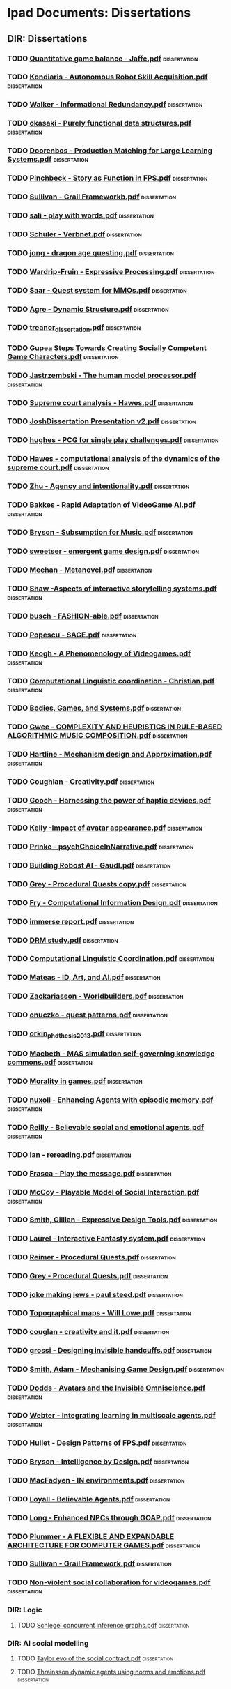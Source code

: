 * Ipad Documents: Dissertations
** DIR: Dissertations
*** TODO [[file:///Users/jgrey/Desktop/IPAD_MAIN/Dissertations/Quantitative game balance - Jaffe.pdf][Quantitative game balance - Jaffe.pdf]]                                  :dissertation:
*** TODO [[file:///Users/jgrey/Desktop/IPAD_MAIN/Dissertations/Kondiaris - Autonomous Robot Skill Acquisition.pdf][Kondiaris - Autonomous Robot Skill Acquisition.pdf]]                     :dissertation:
*** TODO [[file:///Users/jgrey/Desktop/IPAD_MAIN/Dissertations/Walker - Informational Redundancy.pdf][Walker - Informational Redundancy.pdf]]                                  :dissertation:
*** TODO [[file:///Users/jgrey/Desktop/IPAD_MAIN/Dissertations/okasaki - Purely functional data structures.pdf][okasaki - Purely functional data structures.pdf]]                        :dissertation:
*** TODO [[file:///Users/jgrey/Desktop/IPAD_MAIN/Dissertations/Doorenbos - Production Matching for Large Learning Systems.pdf][Doorenbos - Production Matching for Large Learning Systems.pdf]]         :dissertation:
*** TODO [[file:///Users/jgrey/Desktop/IPAD_MAIN/Dissertations/Pinchbeck - Story as Function in FPS.pdf][Pinchbeck - Story as Function in FPS.pdf]]                               :dissertation:
*** TODO [[file:///Users/jgrey/Desktop/IPAD_MAIN/Dissertations/Sullivan - Grail Frameworkb.pdf][Sullivan - Grail Frameworkb.pdf]]                                        :dissertation:
*** TODO [[file:///Users/jgrey/Desktop/IPAD_MAIN/Dissertations/sali - play with words.pdf][sali - play with words.pdf]]                                             :dissertation:
*** TODO [[file:///Users/jgrey/Desktop/IPAD_MAIN/Dissertations/Schuler - Verbnet.pdf][Schuler - Verbnet.pdf]]                                                  :dissertation:
*** TODO [[file:///Users/jgrey/Desktop/IPAD_MAIN/Dissertations/jong - dragon age questing.pdf][jong - dragon age questing.pdf]]                                         :dissertation:
*** TODO [[file:///Users/jgrey/Desktop/IPAD_MAIN/Dissertations/Wardrip-Fruin - Expressive Processing.pdf][Wardrip-Fruin - Expressive Processing.pdf]]                              :dissertation:
*** TODO [[file:///Users/jgrey/Desktop/IPAD_MAIN/Dissertations/Saar - Quest system for MMOs.pdf][Saar - Quest system for MMOs.pdf]]                                       :dissertation:
*** TODO [[file:///Users/jgrey/Desktop/IPAD_MAIN/Dissertations/Agre - Dynamic Structure.pdf][Agre - Dynamic Structure.pdf]]                                           :dissertation:
*** TODO [[file:///Users/jgrey/Desktop/IPAD_MAIN/Dissertations/treanor_dissertation.pdf][treanor_dissertation.pdf]]                                               :dissertation:
*** TODO [[file:///Users/jgrey/Desktop/IPAD_MAIN/Dissertations/Gupea Steps Towards Creating Socially Competent Game Characters.pdf][Gupea Steps Towards Creating Socially Competent Game Characters.pdf]]    :dissertation:
*** TODO [[file:///Users/jgrey/Desktop/IPAD_MAIN/Dissertations/Jastrzembski - The human model processor.pdf][Jastrzembski - The human model processor.pdf]]                           :dissertation:
*** TODO [[file:///Users/jgrey/Desktop/IPAD_MAIN/Dissertations/Supreme court analysis - Hawes.pdf][Supreme court analysis - Hawes.pdf]]                                     :dissertation:
*** TODO [[file:///Users/jgrey/Desktop/IPAD_MAIN/Dissertations/JoshDissertation Presentation v2.pdf][JoshDissertation Presentation v2.pdf]]                                   :dissertation:
*** TODO [[file:///Users/jgrey/Desktop/IPAD_MAIN/Dissertations/hughes - PCG for single play challenges.pdf][hughes - PCG for single play challenges.pdf]]                            :dissertation:
*** TODO [[file:///Users/jgrey/Desktop/IPAD_MAIN/Dissertations/Hawes - computational analysis of the dynamics of the supreme court.pdf][Hawes - computational analysis of the dynamics of the supreme court.pdf]] :dissertation:
*** TODO [[file:///Users/jgrey/Desktop/IPAD_MAIN/Dissertations/Zhu - Agency and intentionality.pdf][Zhu - Agency and intentionality.pdf]]                                    :dissertation:
*** TODO [[file:///Users/jgrey/Desktop/IPAD_MAIN/Dissertations/Bakkes - Rapid Adaptation of VideoGame AI.pdf][Bakkes - Rapid Adaptation of VideoGame AI.pdf]]                          :dissertation:
*** TODO [[file:///Users/jgrey/Desktop/IPAD_MAIN/Dissertations/Bryson - Subsumption for Music.pdf][Bryson - Subsumption for Music.pdf]]                                     :dissertation:
*** TODO [[file:///Users/jgrey/Desktop/IPAD_MAIN/Dissertations/sweetser - emergent game design.pdf][sweetser - emergent game design.pdf]]                                    :dissertation:
*** TODO [[file:///Users/jgrey/Desktop/IPAD_MAIN/Dissertations/Meehan - Metanovel.pdf][Meehan - Metanovel.pdf]]                                                 :dissertation:
*** TODO [[file:///Users/jgrey/Desktop/IPAD_MAIN/Dissertations/Shaw -Aspects of interactive storytelling systems.pdf][Shaw -Aspects of interactive storytelling systems.pdf]]                  :dissertation:
*** TODO [[file:///Users/jgrey/Desktop/IPAD_MAIN/Dissertations/busch - FASHION-able.pdf][busch - FASHION-able.pdf]]                                               :dissertation:
*** TODO [[file:///Users/jgrey/Desktop/IPAD_MAIN/Dissertations/Popescu - SAGE.pdf][Popescu - SAGE.pdf]]                                                     :dissertation:
*** TODO [[file:///Users/jgrey/Desktop/IPAD_MAIN/Dissertations/Keogh - A Phenomenology of Videogames.pdf][Keogh - A Phenomenology of Videogames.pdf]]                              :dissertation:
*** TODO [[file:///Users/jgrey/Desktop/IPAD_MAIN/Dissertations/Computational Linguistic coordination - Christian.pdf][Computational Linguistic coordination - Christian.pdf]]                  :dissertation:
*** TODO [[file:///Users/jgrey/Desktop/IPAD_MAIN/Dissertations/Bodies, Games, and Systems.pdf][Bodies, Games, and Systems.pdf]]                                         :dissertation:
*** TODO [[file:///Users/jgrey/Desktop/IPAD_MAIN/Dissertations/Gwee - COMPLEXITY AND HEURISTICS IN RULE-BASED ALGORITHMIC MUSIC COMPOSITION.pdf][Gwee - COMPLEXITY AND HEURISTICS IN RULE-BASED ALGORITHMIC MUSIC COMPOSITION.pdf]] :dissertation:
*** TODO [[file:///Users/jgrey/Desktop/IPAD_MAIN/Dissertations/Hartline - Mechanism design and Approximation.pdf][Hartline - Mechanism design and Approximation.pdf]]                      :dissertation:
*** TODO [[file:///Users/jgrey/Desktop/IPAD_MAIN/Dissertations/Coughlan - Creativity.pdf][Coughlan - Creativity.pdf]]                                              :dissertation:
*** TODO [[file:///Users/jgrey/Desktop/IPAD_MAIN/Dissertations/Gooch - Harnessing the power of haptic devices.pdf][Gooch - Harnessing the power of haptic devices.pdf]]                     :dissertation:
*** TODO [[file:///Users/jgrey/Desktop/IPAD_MAIN/Dissertations/Kelly -Impact of avatar appearance.pdf][Kelly -Impact of avatar appearance.pdf]]                                 :dissertation:
*** TODO [[file:///Users/jgrey/Desktop/IPAD_MAIN/Dissertations/Prinke - psychChoiceInNarrative.pdf][Prinke - psychChoiceInNarrative.pdf]]                                    :dissertation:
*** TODO [[file:///Users/jgrey/Desktop/IPAD_MAIN/Dissertations/Building Robost AI - Gaudl.pdf][Building Robost AI - Gaudl.pdf]]                                         :dissertation:
*** TODO [[file:///Users/jgrey/Desktop/IPAD_MAIN/Dissertations/Grey - Procedural Quests copy.pdf][Grey - Procedural Quests copy.pdf]]                                      :dissertation:
*** TODO [[file:///Users/jgrey/Desktop/IPAD_MAIN/Dissertations/Fry - Computational Information Design.pdf][Fry - Computational Information Design.pdf]]                             :dissertation:
*** TODO [[file:///Users/jgrey/Desktop/IPAD_MAIN/Dissertations/immerse report.pdf][immerse report.pdf]]                                                     :dissertation:
*** TODO [[file:///Users/jgrey/Desktop/IPAD_MAIN/Dissertations/DRM study.pdf][DRM study.pdf]]                                                          :dissertation:
*** TODO [[file:///Users/jgrey/Desktop/IPAD_MAIN/Dissertations/Computational Linguistic Coordination.pdf][Computational Linguistic Coordination.pdf]]                              :dissertation:
*** TODO [[file:///Users/jgrey/Desktop/IPAD_MAIN/Dissertations/Mateas - ID, Art, and AI.pdf][Mateas - ID, Art, and AI.pdf]]                                           :dissertation:
*** TODO [[file:///Users/jgrey/Desktop/IPAD_MAIN/Dissertations/Zackariasson - Worldbuilders.pdf][Zackariasson - Worldbuilders.pdf]]                                       :dissertation:
*** TODO [[file:///Users/jgrey/Desktop/IPAD_MAIN/Dissertations/onuczko - quest patterns.pdf][onuczko - quest patterns.pdf]]                                           :dissertation:
*** TODO [[file:///Users/jgrey/Desktop/IPAD_MAIN/Dissertations/orkin_phd_thesis_2013.pdf][orkin_phd_thesis_2013.pdf]]                                              :dissertation:
*** TODO [[file:///Users/jgrey/Desktop/IPAD_MAIN/Dissertations/Macbeth - MAS simulation self-governing knowledge commons.pdf][Macbeth - MAS simulation self-governing knowledge commons.pdf]]          :dissertation:
*** TODO [[file:///Users/jgrey/Desktop/IPAD_MAIN/Dissertations/Morality in games.pdf][Morality in games.pdf]]                                                  :dissertation:
*** TODO [[file:///Users/jgrey/Desktop/IPAD_MAIN/Dissertations/nuxoll - Enhancing Agents with episodic memory.pdf][nuxoll - Enhancing Agents with episodic memory.pdf]]                     :dissertation:
*** TODO [[file:///Users/jgrey/Desktop/IPAD_MAIN/Dissertations/Reilly - Believable social and emotional agents.pdf][Reilly - Believable social and emotional agents.pdf]]                    :dissertation:
*** TODO [[file:///Users/jgrey/Desktop/IPAD_MAIN/Dissertations/Ian - rereading.pdf][Ian - rereading.pdf]]                                                    :dissertation:
*** TODO [[file:///Users/jgrey/Desktop/IPAD_MAIN/Dissertations/Frasca - Play the message.pdf][Frasca - Play the message.pdf]]                                          :dissertation:
*** TODO [[file:///Users/jgrey/Desktop/IPAD_MAIN/Dissertations/McCoy - Playable Model of Social Interaction.pdf][McCoy - Playable Model of Social Interaction.pdf]]                       :dissertation:
*** TODO [[file:///Users/jgrey/Desktop/IPAD_MAIN/Dissertations/Smith, Gillian - Expressive Design Tools.pdf][Smith, Gillian - Expressive Design Tools.pdf]]                           :dissertation:
*** TODO [[file:///Users/jgrey/Desktop/IPAD_MAIN/Dissertations/Laurel - Interactive Fantasty system.pdf][Laurel - Interactive Fantasty system.pdf]]                               :dissertation:
*** TODO [[file:///Users/jgrey/Desktop/IPAD_MAIN/Dissertations/Reimer - Procedural Quests.pdf][Reimer - Procedural Quests.pdf]]                                         :dissertation:
*** TODO [[file:///Users/jgrey/Desktop/IPAD_MAIN/Dissertations/Grey - Procedural Quests.pdf][Grey - Procedural Quests.pdf]]                                           :dissertation:
*** TODO [[file:///Users/jgrey/Desktop/IPAD_MAIN/Dissertations/joke making jews - paul steed.pdf][joke making jews - paul steed.pdf]]                                      :dissertation:
*** TODO [[file:///Users/jgrey/Desktop/IPAD_MAIN/Dissertations/Topographical maps - Will Lowe.pdf][Topographical maps - Will Lowe.pdf]]                                     :dissertation:
*** TODO [[file:///Users/jgrey/Desktop/IPAD_MAIN/Dissertations/couglan - creativity and it.pdf][couglan - creativity and it.pdf]]                                        :dissertation:
*** TODO [[file:///Users/jgrey/Desktop/IPAD_MAIN/Dissertations/grossi - Designing invisible handcuffs.pdf][grossi - Designing invisible handcuffs.pdf]]                             :dissertation:
*** TODO [[file:///Users/jgrey/Desktop/IPAD_MAIN/Dissertations/Smith, Adam - Mechanising Game Design.pdf][Smith, Adam - Mechanising Game Design.pdf]]                              :dissertation:
*** TODO [[file:///Users/jgrey/Desktop/IPAD_MAIN/Dissertations/Dodds - Avatars and the Invisible Omniscience.pdf][Dodds - Avatars and the Invisible Omniscience.pdf]]                      :dissertation:
*** TODO [[file:///Users/jgrey/Desktop/IPAD_MAIN/Dissertations/Webter - Integrating learning in multiscale agents.pdf][Webter - Integrating learning in multiscale agents.pdf]]                 :dissertation:
*** TODO [[file:///Users/jgrey/Desktop/IPAD_MAIN/Dissertations/Hullet - Design Patterns of FPS.pdf][Hullet - Design Patterns of FPS.pdf]]                                    :dissertation:
*** TODO [[file:///Users/jgrey/Desktop/IPAD_MAIN/Dissertations/Bryson - Intelligence by Design.pdf][Bryson - Intelligence by Design.pdf]]                                    :dissertation:
*** TODO [[file:///Users/jgrey/Desktop/IPAD_MAIN/Dissertations/MacFadyen - IN environments.pdf][MacFadyen - IN environments.pdf]]                                        :dissertation:
*** TODO [[file:///Users/jgrey/Desktop/IPAD_MAIN/Dissertations/Loyall - Believable Agents.pdf][Loyall - Believable Agents.pdf]]                                         :dissertation:
*** TODO [[file:///Users/jgrey/Desktop/IPAD_MAIN/Dissertations/Long - Enhanced NPCs through GOAP.pdf][Long - Enhanced NPCs through GOAP.pdf]]                                  :dissertation:
*** TODO [[file:///Users/jgrey/Desktop/IPAD_MAIN/Dissertations/Plummer - A  FLEXIBLE AND EXPANDABLE ARCHITECTURE    FOR COMPUTER GAMES.pdf][Plummer - A  FLEXIBLE AND EXPANDABLE ARCHITECTURE    FOR COMPUTER GAMES.pdf]] :dissertation:
*** TODO [[file:///Users/jgrey/Desktop/IPAD_MAIN/Dissertations/Sullivan - Grail Framework.pdf][Sullivan - Grail Framework.pdf]]                                         :dissertation:
*** TODO [[file:///Users/jgrey/Desktop/IPAD_MAIN/Dissertations/Non-violent social collaboration for videogames.pdf][Non-violent social collaboration for videogames.pdf]]                    :dissertation:
*** DIR: Logic
**** TODO [[file:///Users/jgrey/Desktop/IPAD_MAIN/Dissertations/Logic/Schlegel concurrent inference graphs.pdf][Schlegel concurrent inference graphs.pdf]]                              :dissertation:
*** DIR: AI social modelling
**** TODO [[file:///Users/jgrey/Desktop/IPAD_MAIN/Dissertations/AI social modelling/Taylor evo of the social contract.pdf][Taylor evo of the social contract.pdf]]                                 :dissertation:
**** TODO [[file:///Users/jgrey/Desktop/IPAD_MAIN/Dissertations/AI social modelling/Thrainsson dynamic agents using norms and emotions.pdf][Thrainsson dynamic agents using norms and emotions.pdf]]                :dissertation:
